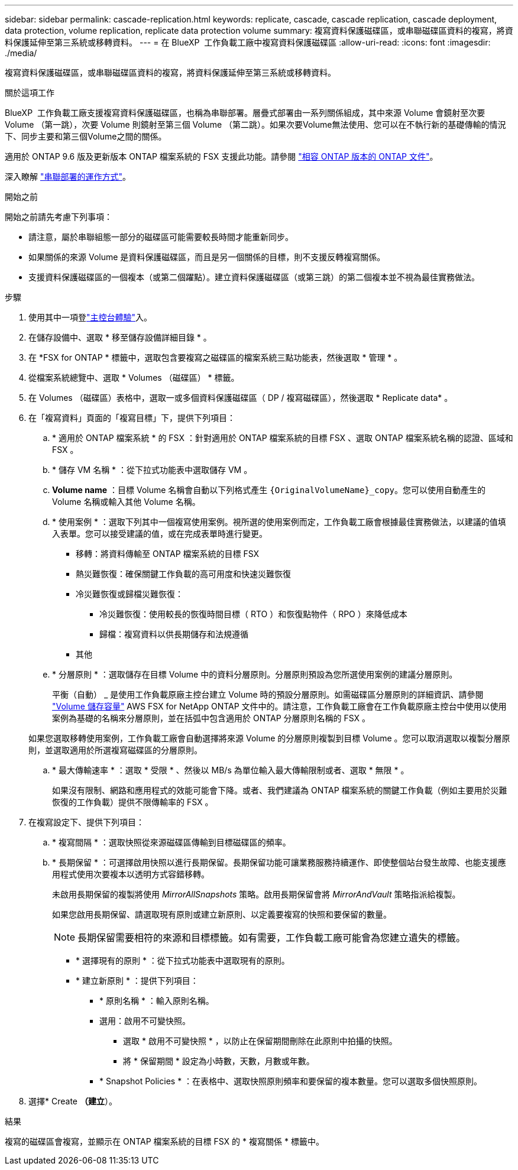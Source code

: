 ---
sidebar: sidebar 
permalink: cascade-replication.html 
keywords: replicate, cascade, cascade replication, cascade deployment, data protection, volume replication, replicate data protection volume 
summary: 複寫資料保護磁碟區，或串聯磁碟區資料的複寫，將資料保護延伸至第三系統或移轉資料。 
---
= 在 BlueXP  工作負載工廠中複寫資料保護磁碟區
:allow-uri-read: 
:icons: font
:imagesdir: ./media/


[role="lead"]
複寫資料保護磁碟區，或串聯磁碟區資料的複寫，將資料保護延伸至第三系統或移轉資料。

.關於這項工作
BlueXP  工作負載工廠支援複寫資料保護磁碟區，也稱為串聯部署。層疊式部署由一系列關係組成，其中來源 Volume 會鏡射至次要 Volume （第一跳），次要 Volume 則鏡射至第三個 Volume （第二跳）。如果次要Volume無法使用、您可以在不執行新的基礎傳輸的情況下、同步主要和第三個Volume之間的關係。

適用於 ONTAP 9.6 版及更新版本 ONTAP 檔案系統的 FSX 支援此功能。請參閱 link:https://docs.netapp.com/us-en/ontap/data-protection/compatible-ontap-versions-snapmirror-concept.html#snapmirror-disaster-recovery-relationships["相容 ONTAP 版本的 ONTAP 文件"^]。

深入瞭解 link:https://docs.netapp.com/us-en/ontap/data-protection/supported-deployment-config-concept.html#how-cascade-deployments-work["串聯部署的運作方式"^]。

.開始之前
開始之前請先考慮下列事項：

* 請注意，屬於串聯組態一部分的磁碟區可能需要較長時間才能重新同步。
* 如果關係的來源 Volume 是資料保護磁碟區，而且是另一個關係的目標，則不支援反轉複寫關係。
* 支援資料保護磁碟區的一個複本（或第二個躍點）。建立資料保護磁碟區（或第三跳）的第二個複本並不視為最佳實務做法。


.步驟
. 使用其中一項登link:https://docs.netapp.com/us-en/workload-setup-admin/console-experiences.html["主控台體驗"^]入。
. 在儲存設備中、選取 * 移至儲存設備詳細目錄 * 。
. 在 *FSX for ONTAP * 標籤中，選取包含要複寫之磁碟區的檔案系統三點功能表，然後選取 * 管理 * 。
. 從檔案系統總覽中、選取 * Volumes （磁碟區） * 標籤。
. 在 Volumes （磁碟區）表格中，選取一或多個資料保護磁碟區（ DP / 複寫磁碟區），然後選取 * Replicate data* 。
. 在「複寫資料」頁面的「複寫目標」下，提供下列項目：
+
.. * 適用於 ONTAP 檔案系統 * 的 FSX ：針對適用於 ONTAP 檔案系統的目標 FSX 、選取 ONTAP 檔案系統名稱的認證、區域和 FSX 。
.. * 儲存 VM 名稱 * ：從下拉式功能表中選取儲存 VM 。
.. *Volume name* ：目標 Volume 名稱會自動以下列格式產生 `{OriginalVolumeName}_copy`。您可以使用自動產生的 Volume 名稱或輸入其他 Volume 名稱。
.. * 使用案例 * ：選取下列其中一個複寫使用案例。視所選的使用案例而定，工作負載工廠會根據最佳實務做法，以建議的值填入表單。您可以接受建議的值，或在完成表單時進行變更。
+
*** 移轉：將資料傳輸至 ONTAP 檔案系統的目標 FSX
*** 熱災難恢復：確保關鍵工作負載的高可用度和快速災難恢復
*** 冷災難恢復或歸檔災難恢復：
+
**** 冷災難恢復：使用較長的恢復時間目標（ RTO ）和恢復點物件（ RPO ）來降低成本
**** 歸檔：複寫資料以供長期儲存和法規遵循


*** 其他


.. * 分層原則 * ：選取儲存在目標 Volume 中的資料分層原則。分層原則預設為您所選使用案例的建議分層原則。
+
平衡（自動） _ 是使用工作負載原廠主控台建立 Volume 時的預設分層原則。如需磁碟區分層原則的詳細資訊、請參閱 link:https://docs.aws.amazon.com/fsx/latest/ONTAPGuide/volume-storage-capacity.html#data-tiering-policy["Volume 儲存容量"^] AWS FSX for NetApp ONTAP 文件中的。請注意，工作負載工廠會在工作負載原廠主控台中使用以使用案例為基礎的名稱來分層原則，並在括弧中包含適用於 ONTAP 分層原則名稱的 FSX 。

+
如果您選取移轉使用案例，工作負載工廠會自動選擇將來源 Volume 的分層原則複製到目標 Volume 。您可以取消選取以複製分層原則，並選取適用於所選複寫磁碟區的分層原則。

.. * 最大傳輸速率 * ：選取 * 受限 * 、然後以 MB/s 為單位輸入最大傳輸限制或者、選取 * 無限 * 。
+
如果沒有限制、網路和應用程式的效能可能會下降。或者、我們建議為 ONTAP 檔案系統的關鍵工作負載（例如主要用於災難恢復的工作負載）提供不限傳輸率的 FSX 。



. 在複寫設定下、提供下列項目：
+
.. * 複寫間隔 * ：選取快照從來源磁碟區傳輸到目標磁碟區的頻率。
.. * 長期保留 * ：可選擇啟用快照以進行長期保留。長期保留功能可讓業務服務持續運作、即使整個站台發生故障、也能支援應用程式使用次要複本以透明方式容錯移轉。
+
未啟用長期保留的複製將使用 _MirrorAllSnapshots_ 策略。啟用長期保留會將 _MirrorAndVault_ 策略指派給複製。

+
如果您啟用長期保留、請選取現有原則或建立新原則、以定義要複寫的快照和要保留的數量。

+

NOTE: 長期保留需要相符的來源和目標標籤。如有需要，工作負載工廠可能會為您建立遺失的標籤。

+
*** * 選擇現有的原則 * ：從下拉式功能表中選取現有的原則。
*** * 建立新原則 * ：提供下列項目：
+
**** * 原則名稱 * ：輸入原則名稱。
**** 選用：啟用不可變快照。
+
***** 選取 * 啟用不可變快照 * ，以防止在保留期間刪除在此原則中拍攝的快照。
***** 將 * 保留期間 * 設定為小時數，天數，月數或年數。


**** * Snapshot Policies * ：在表格中、選取快照原則頻率和要保留的複本數量。您可以選取多個快照原則。






. 選擇* Create *（建立*）。


.結果
複寫的磁碟區會複寫，並顯示在 ONTAP 檔案系統的目標 FSX 的 * 複寫關係 * 標籤中。

